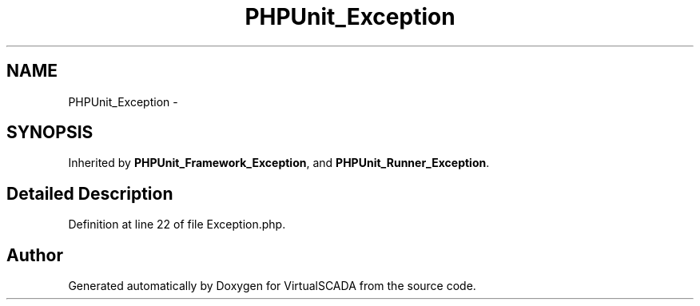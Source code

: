 .TH "PHPUnit_Exception" 3 "Tue Apr 14 2015" "Version 1.0" "VirtualSCADA" \" -*- nroff -*-
.ad l
.nh
.SH NAME
PHPUnit_Exception \- 
.SH SYNOPSIS
.br
.PP
.PP
Inherited by \fBPHPUnit_Framework_Exception\fP, and \fBPHPUnit_Runner_Exception\fP\&.
.SH "Detailed Description"
.PP 
Definition at line 22 of file Exception\&.php\&.

.SH "Author"
.PP 
Generated automatically by Doxygen for VirtualSCADA from the source code\&.
